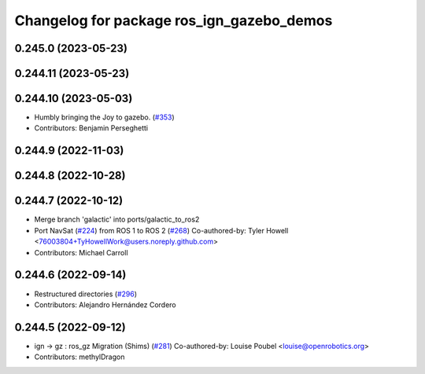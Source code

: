 ^^^^^^^^^^^^^^^^^^^^^^^^^^^^^^^^^^^^^^^^^^
Changelog for package ros_ign_gazebo_demos
^^^^^^^^^^^^^^^^^^^^^^^^^^^^^^^^^^^^^^^^^^

0.245.0 (2023-05-23)
--------------------

0.244.11 (2023-05-23)
---------------------

0.244.10 (2023-05-03)
---------------------
* Humbly bringing the Joy to gazebo. (`#353 <https://github.com/gazebosim/ros_gz/issues/353>`_)
* Contributors: Benjamin Perseghetti

0.244.9 (2022-11-03)
--------------------

0.244.8 (2022-10-28)
--------------------

0.244.7 (2022-10-12)
--------------------
* Merge branch 'galactic' into ports/galactic_to_ros2
* Port NavSat (`#224 <https://github.com/gazebosim/ros_gz/issues/224>`_) from ROS 1 to ROS 2 (`#268 <https://github.com/gazebosim/ros_gz/issues/268>`_)
  Co-authored-by: Tyler Howell <76003804+TyHowellWork@users.noreply.github.com>
* Contributors: Michael Carroll

0.244.6 (2022-09-14)
--------------------
* Restructured directories (`#296 <https://github.com/gazebosim/ros_gz/issues/296>`_)
* Contributors: Alejandro Hernández Cordero

0.244.5 (2022-09-12)
--------------------
* ign -> gz : ros_gz Migration (Shims) (`#281 <https://github.com/gazebosim/ros_gz/issues/281>`_)
  Co-authored-by: Louise Poubel <louise@openrobotics.org>
* Contributors: methylDragon
